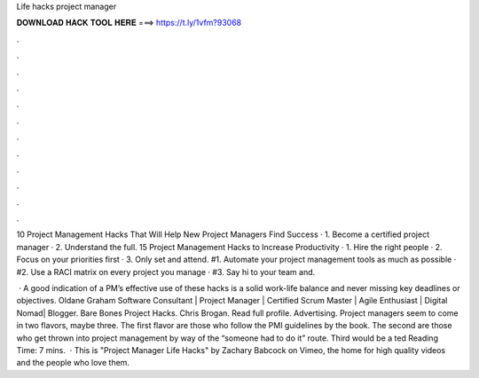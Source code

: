 Life hacks project manager



𝐃𝐎𝐖𝐍𝐋𝐎𝐀𝐃 𝐇𝐀𝐂𝐊 𝐓𝐎𝐎𝐋 𝐇𝐄𝐑𝐄 ===> https://t.ly/1vfm?93068



.



.



.



.



.



.



.



.



.



.



.



.

10 Project Management Hacks That Will Help New Project Managers Find Success · 1. Become a certified project manager · 2. Understand the full. 15 Project Management Hacks to Increase Productivity · 1. Hire the right people · 2. Focus on your priorities first · 3. Only set and attend. #1. Automate your project management tools as much as possible · #2. Use a RACI matrix on every project you manage · #3. Say hi to your team and.

 · A good indication of a PM’s effective use of these hacks is a solid work-life balance and never missing key deadlines or objectives. Oldane Graham Software Consultant | Project Manager | Certified Scrum Master | Agile Enthusiast | Digital Nomad| Blogger. Bare Bones Project Hacks. Chris Brogan. Read full profile. Advertising. Project managers seem to come in two flavors, maybe three. The first flavor are those who follow the PMI guidelines by the book. The second are those who get thrown into project management by way of the “someone had to do it” route. Third would be a ted Reading Time: 7 mins.  · This is "Project Manager Life Hacks" by Zachary Babcock on Vimeo, the home for high quality videos and the people who love them.
